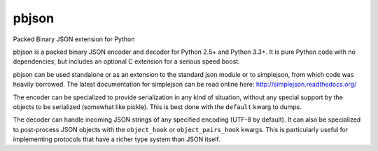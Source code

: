 pbjson
======

Packed Binary JSON extension for Python

pbjson is a packed binary JSON encoder and decoder for Python 2.5+
and Python 3.3+.  It is pure Python code with no dependencies,
but includes an optional C extension for a serious speed boost.

pbjson can be used standalone or as an extension to the standard
json module or to simplejson, from which code was heavily borrowed.
The latest documentation for simplejson can be read online here:
http://simplejson.readthedocs.org/

The encoder can be specialized to provide serialization in any kind of
situation, without any special support by the objects to be serialized
(somewhat like pickle). This is best done with the ``default`` kwarg
to dumps.

The decoder can handle incoming JSON strings of any specified encoding
(UTF-8 by default). It can also be specialized to post-process JSON
objects with the ``object_hook`` or ``object_pairs_hook`` kwargs. This
is particularly useful for implementing protocols that have a richer
type system than JSON itself.
